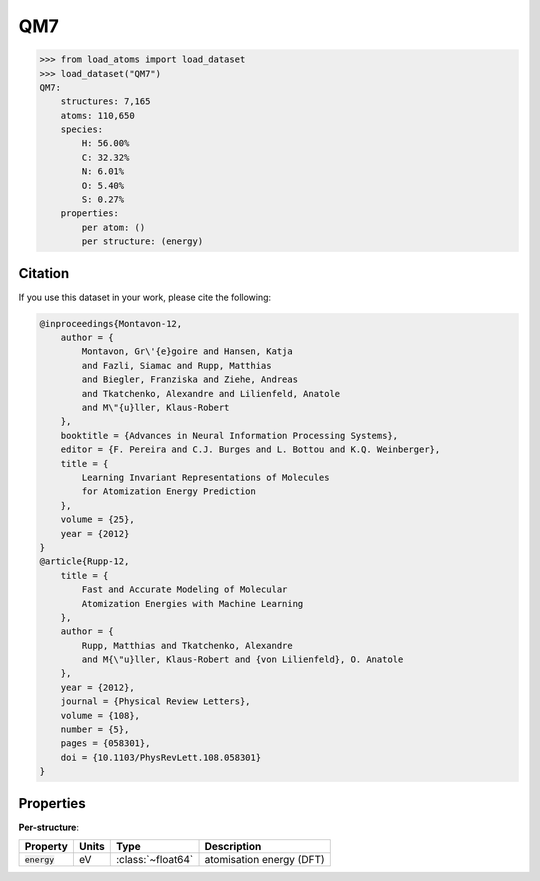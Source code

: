 .. This file is autogenerated by dev/scripts/generate_page.py

QM7
===

.. grid:: 1 1 2 2
    
    .. grid-item::

        .. raw:: html
            :file: ../_static/visualisations/QM7.html

    .. grid-item::
        :class: info-card

        A collection of 7,165 saturated, small molecules containing up to 7 heavy atoms,
        with geometries relaxed using an empirical potential. Atomisation energies were calculated similarly to a FHI-AIMS implementation of the Perdew-Burke-Ernzerhof hybrid functional (PBE0).
        Original files were obtained from `quantum-machine.org <http://quantum-machine.org/datasets/>`_.
        Energies have been converted from kcal/mol to eV.
        


.. code-block:: pycon

    >>> from load_atoms import load_dataset
    >>> load_dataset("QM7")
    QM7:
        structures: 7,165
        atoms: 110,650
        species:
            H: 56.00%
            C: 32.32%
            N: 6.01%
            O: 5.40%
            S: 0.27%
        properties:
            per atom: ()
            per structure: (energy)
    




Citation
--------

If you use this dataset in your work, please cite the following:

.. code-block:: latex
    
    @inproceedings{Montavon-12,
        author = {
            Montavon, Gr\'{e}goire and Hansen, Katja 
            and Fazli, Siamac and Rupp, Matthias 
            and Biegler, Franziska and Ziehe, Andreas 
            and Tkatchenko, Alexandre and Lilienfeld, Anatole 
            and M\"{u}ller, Klaus-Robert
        },
        booktitle = {Advances in Neural Information Processing Systems},
        editor = {F. Pereira and C.J. Burges and L. Bottou and K.Q. Weinberger},
        title = {
            Learning Invariant Representations of Molecules 
            for Atomization Energy Prediction
        },
        volume = {25},
        year = {2012}
    }
    @article{Rupp-12,
        title = {
            Fast and Accurate Modeling of Molecular 
            Atomization Energies with Machine Learning
        },
        author = {
            Rupp, Matthias and Tkatchenko, Alexandre 
            and M{\"u}ller, Klaus-Robert and {von Lilienfeld}, O. Anatole
        },
        year = {2012},
        journal = {Physical Review Letters},
        volume = {108},
        number = {5},
        pages = {058301},
        doi = {10.1103/PhysRevLett.108.058301}
    }


Properties
----------



**Per-structure**:
    
.. list-table::
    :header-rows: 1

    * - Property
      - Units
      - Type
      - Description
    * - :code:`energy`
      - eV
      - :class:`~float64`
      - atomisation energy (DFT)




.. dropdown:: :class:`~load_atoms.database.DatabaseEntry` for :code:`QM7`

    .. code-block:: yaml

        name: QM7
        year: 2012
        description: |
            A collection of 7,165 saturated, small molecules containing up to 7 heavy atoms,
            with geometries relaxed using an empirical potential. Atomisation energies were calculated similarly to a FHI-AIMS implementation of the Perdew-Burke-Ernzerhof hybrid functional (PBE0).
            Original files were obtained from `quantum-machine.org <http://quantum-machine.org/datasets/>`_.
            Energies have been converted from kcal/mol to eV.
        category: Benchmarks
        minimum_load_atoms_version: 0.2
        per_structure_properties:
            energy:
                desc: atomisation energy (DFT)
                units: eV
        representative_structure: 6492
        citation: |
            @inproceedings{Montavon-12,
                author = {
                    Montavon, Gr\'{e}goire and Hansen, Katja 
                    and Fazli, Siamac and Rupp, Matthias 
                    and Biegler, Franziska and Ziehe, Andreas 
                    and Tkatchenko, Alexandre and Lilienfeld, Anatole 
                    and M\"{u}ller, Klaus-Robert
                },
                booktitle = {Advances in Neural Information Processing Systems},
                editor = {F. Pereira and C.J. Burges and L. Bottou and K.Q. Weinberger},
                title = {
                    Learning Invariant Representations of Molecules 
                    for Atomization Energy Prediction
                },
                volume = {25},
                year = {2012}
            }
            @article{Rupp-12,
                title = {
                    Fast and Accurate Modeling of Molecular 
                    Atomization Energies with Machine Learning
                },
                author = {
                    Rupp, Matthias and Tkatchenko, Alexandre 
                    and M{\"u}ller, Klaus-Robert and {von Lilienfeld}, O. Anatole
                },
                year = {2012},
                journal = {Physical Review Letters},
                volume = {108},
                number = {5},
                pages = {058301},
                doi = {10.1103/PhysRevLett.108.058301}
            }
        
        
        # TODO: remove after Dec 2024
        # backwards compatability: unused as of 0.3.0
        files:
             - name: QM7.extxyz
               hash: c9dcec505f4d


.. dropdown:: Importer script for :code:`QM7`

    .. literalinclude:: ../../../src/load_atoms/database/importers/qm7.py
       :language: python
